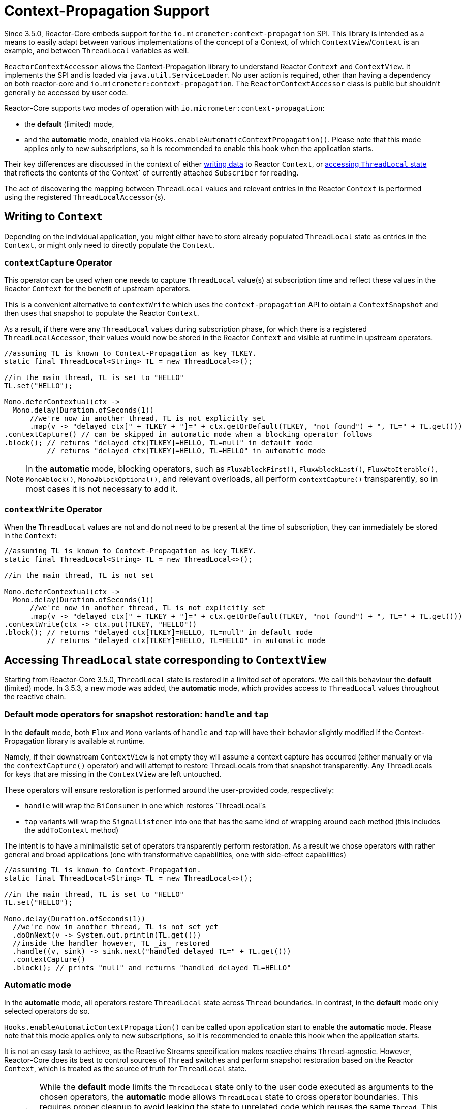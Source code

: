 [[context.propagation]]
= Context-Propagation Support

Since 3.5.0, Reactor-Core embeds support for the `io.micrometer:context-propagation` SPI.
This library is intended as a means to easily adapt between various implementations of the concept of a Context, of which
`ContextView`/`Context` is an example, and between `ThreadLocal` variables as well.

`ReactorContextAccessor` allows the Context-Propagation library to understand Reactor
`Context` and `ContextView`.
It implements the SPI and is loaded via `java.util.ServiceLoader`.
No user action is required, other than having a dependency on both reactor-core and `io.micrometer:context-propagation`. The `ReactorContextAccessor` class is public but shouldn't generally be accessed by user code.

Reactor-Core supports two modes of operation with `io.micrometer:context-propagation`:

- the **default** (limited) mode,
- and the **automatic** mode, enabled via `Hooks.enableAutomaticContextPropagation()`.
  Please note that this mode applies only to new subscriptions, so it is recommended to
enable this hook when the application starts.

Their key differences are discussed in the context of either <<context-writing, writing
data>> to Reactor `Context`, or <<context-accessing,accessing `ThreadLocal` state>> that
reflects the contents of the`Context` of currently attached `Subscriber` for reading.

The act of discovering the mapping between `ThreadLocal` values and relevant entries in
the Reactor `Context` is performed using the registered `ThreadLocalAccessor`(s).

[[context-writing]]
== Writing to `Context`

Depending on the individual application, you might either have to store already populated
`ThreadLocal` state as entries in the `Context`, or might only need to directly populate
the `Context`.

=== `contextCapture` Operator
This operator can be used when one needs to capture `ThreadLocal` value(s) at subscription time and reflect these values in the Reactor `Context` for the benefit of upstream operators.

This is a convenient alternative to `contextWrite` which uses the `context-propagation` API to obtain a `ContextSnapshot` and then uses that snapshot to populate the Reactor `Context`.

As a result, if there were any `ThreadLocal` values during subscription phase, for which there is a registered `ThreadLocalAccessor`, their values would now be stored in the Reactor `Context` and visible
at runtime in upstream operators.

====
[source,java]
----
//assuming TL is known to Context-Propagation as key TLKEY.
static final ThreadLocal<String> TL = new ThreadLocal<>();

//in the main thread, TL is set to "HELLO"
TL.set("HELLO");

Mono.deferContextual(ctx ->
  Mono.delay(Duration.ofSeconds(1))
      //we're now in another thread, TL is not explicitly set
      .map(v -> "delayed ctx[" + TLKEY + "]=" + ctx.getOrDefault(TLKEY, "not found") + ", TL=" + TL.get()))
.contextCapture() // can be skipped in automatic mode when a blocking operator follows
.block(); // returns "delayed ctx[TLKEY]=HELLO, TL=null" in default mode
          // returns "delayed ctx[TLKEY]=HELLO, TL=HELLO" in automatic mode
----
====

NOTE: In the **automatic** mode, blocking operators, such as `Flux#blockFirst()`,
`Flux#blockLast()`, `Flux#toIterable()`, `Mono#block()`, `Mono#blockOptional()`, and
relevant overloads, all perform `contextCapture()` transparently, so in most cases it is
not necessary to add it.

=== `contextWrite` Operator

When the `ThreadLocal` values are not and do not need to be present at the time of
subscription, they can immediately be stored in the `Context`:

====
[source,java]
----
//assuming TL is known to Context-Propagation as key TLKEY.
static final ThreadLocal<String> TL = new ThreadLocal<>();

//in the main thread, TL is not set

Mono.deferContextual(ctx ->
  Mono.delay(Duration.ofSeconds(1))
      //we're now in another thread, TL is not explicitly set
      .map(v -> "delayed ctx[" + TLKEY + "]=" + ctx.getOrDefault(TLKEY, "not found") + ", TL=" + TL.get()))
.contextWrite(ctx -> ctx.put(TLKEY, "HELLO"))
.block(); // returns "delayed ctx[TLKEY]=HELLO, TL=null" in default mode
          // returns "delayed ctx[TLKEY]=HELLO, TL=HELLO" in automatic mode
----
====

[[context-accessing]]
== Accessing `ThreadLocal` state corresponding to `ContextView`

Starting from Reactor-Core 3.5.0, `ThreadLocal` state is restored in a limited set
of operators. We call this behaviour the **default** (limited) mode. In 3.5.3, a new
mode was added, the **automatic** mode, which provides access to `ThreadLocal` values
throughout the reactive chain.

=== Default mode operators for snapshot restoration: `handle` and `tap`

In the **default** mode, both `Flux` and `Mono` variants of `handle` and `tap` will have
their behavior slightly modified if the Context-Propagation library is available at runtime.

Namely, if their downstream `ContextView` is not empty they will assume a context
capture has occurred (either manually or via the `contextCapture()` operator) and will attempt to restore ThreadLocals from that snapshot transparently. Any ThreadLocals for keys that are missing in the `ContextView` are left untouched.

These operators will ensure restoration is performed around the user-provided code, respectively:

- `handle` will wrap the `BiConsumer` in one which restores `ThreadLocal`s
- `tap` variants will wrap the `SignalListener` into one that has the same kind of wrapping around each method (this includes the `addToContext` method)

The intent is to have a minimalistic set of operators transparently perform restoration.
As a result we chose operators with rather general and broad applications (one with transformative capabilities, one with side-effect capabilities)

====
[source,java]
----
//assuming TL is known to Context-Propagation.
static final ThreadLocal<String> TL = new ThreadLocal<>();

//in the main thread, TL is set to "HELLO"
TL.set("HELLO");

Mono.delay(Duration.ofSeconds(1))
  //we're now in another thread, TL is not set yet
  .doOnNext(v -> System.out.println(TL.get()))
  //inside the handler however, TL _is_ restored
  .handle((v, sink) -> sink.next("handled delayed TL=" + TL.get()))
  .contextCapture()
  .block(); // prints "null" and returns "handled delayed TL=HELLO"
----
====

=== Automatic mode

In the **automatic** mode, all operators restore `ThreadLocal` state across `Thread`
boundaries. In contrast, in the **default** mode only selected operators do so.

`Hooks.enableAutomaticContextPropagation()` can be called upon application start to
enable the **automatic** mode. Please note that this mode applies only to new subscriptions,
so it is recommended to enable this hook when the application starts.

It is not an easy task to achieve, as the Reactive Streams specification makes reactive
chains `Thread`-agnostic. However, Reactor-Core does its best to control sources of
`Thread` switches and perform snapshot restoration based on the Reactor `Context`,
which is treated as the source of truth for `ThreadLocal` state.

WARNING: While the **default** mode limits the `ThreadLocal` state only to the user code
executed as arguments to the chosen operators, the **automatic** mode allows
`ThreadLocal` state to cross operator boundaries. This requires proper cleanup to avoid
leaking the state to unrelated code which reuses the same `Thread`. This requires to
treat absent keys in the `Context` for registered instances of `ThreadLocalAccessor` as
signals to clear the corresponding `ThreadLocal` state. This is especially important for
an empty `Context`, which clears all state for registered `ThreadLocalAccessor` instances.

== Which mode should I choose?

Both **default** and **automatic** modes have an impact on performance. Accessing
`ThreadLocal` variables can impact a reactive pipeline significantly. If the highest
scalability and performance is the goal, more verbose approaches for logging and
explicit argument passing can be considered instead of relying on `ThreadLocal` state. If
access to established libraries in the space of Observability, such as Micrometer and
SLF4J, which use `ThreadLocal` state for convenience to provide meaningful production
grade features is an understood compromise, the choice of the mode is yet another
compromise to make. The **automatic** mode, depending on the flow of your application and
the amount of operators used, can be either better or worse than the **default** mode. The
only recommendation that can be given is to measure how your application behaves and what
scalability and performance characteristics you obtain when presented with a load you
expect.